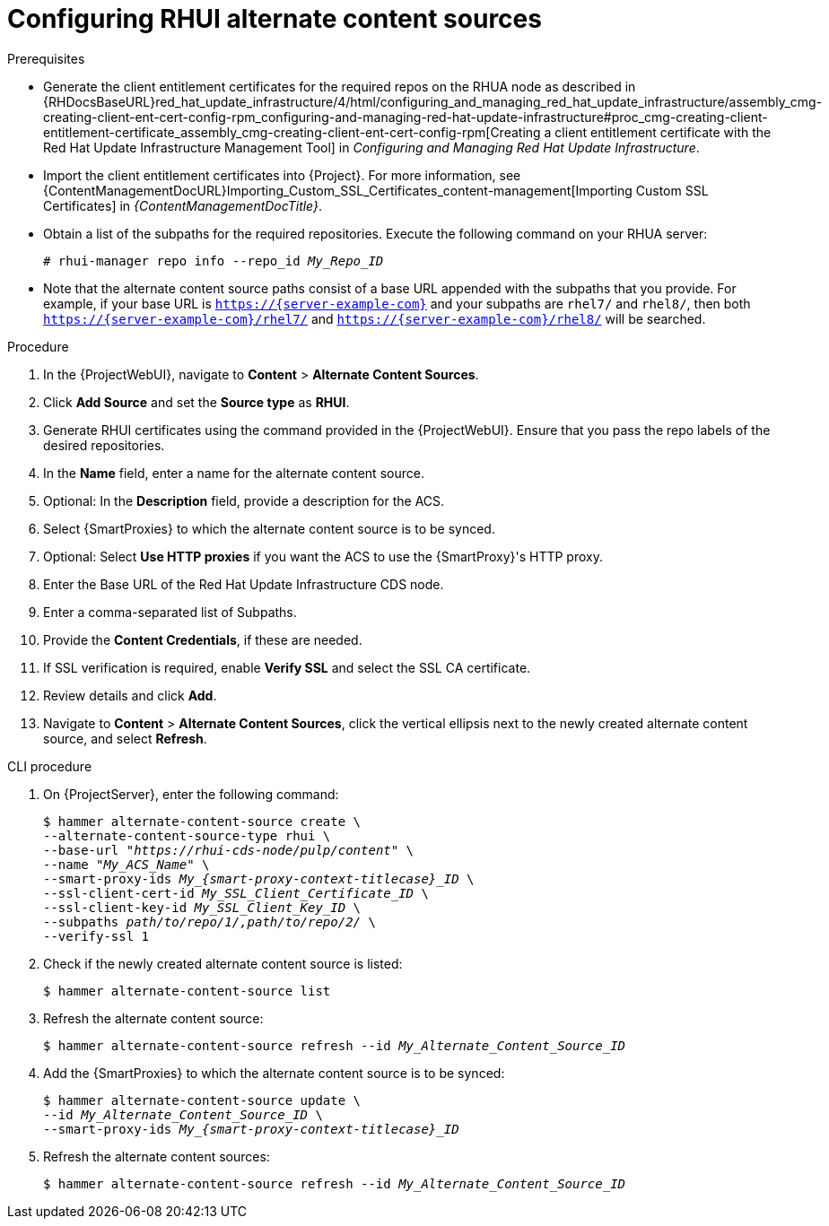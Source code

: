 [id="Configuring_RHUI_Alternate_Content_Sources_{context}"]
= Configuring RHUI alternate content sources

.Prerequisites
* Generate the client entitlement certificates for the required repos on the RHUA node as described in {RHDocsBaseURL}red_hat_update_infrastructure/4/html/configuring_and_managing_red_hat_update_infrastructure/assembly_cmg-creating-client-ent-cert-config-rpm_configuring-and-managing-red-hat-update-infrastructure#proc_cmg-creating-client-entitlement-certificate_assembly_cmg-creating-client-ent-cert-config-rpm[Creating a client entitlement certificate with the Red Hat Update Infrastructure Management Tool] in _Configuring and Managing Red Hat Update Infrastructure_.
* Import the client entitlement certificates into {Project}.
For more information, see {ContentManagementDocURL}Importing_Custom_SSL_Certificates_content-management[Importing Custom SSL Certificates] in _{ContentManagementDocTitle}_.
* Obtain a list of the subpaths for the required repositories.
Execute the following command on your RHUA server:
+
[options="nowrap" subs="+quotes,attributes"]
----
# rhui-manager repo info --repo_id _My_Repo_ID_
----
* Note that the alternate content source paths consist of a base URL appended with the subpaths that you provide.
For example, if your base URL is `https://{server-example-com}` and your subpaths are `rhel7/` and `rhel8/`, then both `https://{server-example-com}/rhel7/` and `https://{server-example-com}/rhel8/` will be searched.

.Procedure
. In the {ProjectWebUI}, navigate to *Content* > *Alternate Content Sources*.
. Click *Add Source* and set the *Source type* as *RHUI*.
. Generate RHUI certificates using the command provided in the {ProjectWebUI}.
Ensure that you pass the repo labels of the desired repositories.
. In the *Name* field, enter a name for the alternate content source.
. Optional: In the *Description* field, provide a description for the ACS.
. Select {SmartProxies} to which the alternate content source is to be synced.
. Optional: Select *Use HTTP proxies* if you want the ACS to use the {SmartProxy}'s HTTP proxy.
. Enter the Base URL of the Red Hat Update Infrastructure CDS node.
. Enter a comma-separated list of Subpaths.
. Provide the *Content Credentials*, if these are needed.
. If SSL verification is required, enable *Verify SSL* and select the SSL CA certificate.
. Review details and click *Add*.
. Navigate to *Content* > *Alternate Content Sources*, click the vertical ellipsis next to the newly created alternate content source, and select *Refresh*.

[id="cli-configuring-rhui-alternate-content-sources_{context}"]
.CLI procedure
. On {ProjectServer}, enter the following command:
+
[options="nowrap" subs="+quotes,attributes"]
----
$ hammer alternate-content-source create \
--alternate-content-source-type rhui \
--base-url "_https://rhui-cds-node/pulp/content_" \
--name "_My_ACS_Name_" \
--smart-proxy-ids __My_{smart-proxy-context-titlecase}_ID__ \
--ssl-client-cert-id _My_SSL_Client_Certificate_ID_ \
--ssl-client-key-id _My_SSL_Client_Key_ID_ \
--subpaths _path/to/repo/1/,path/to/repo/2/_ \
--verify-ssl 1
----
. Check if the newly created alternate content source is listed:
+
[options="nowrap" subs="+quotes,attributes"]
----
$ hammer alternate-content-source list
----
. Refresh the alternate content source:
+
[options="nowrap" subs="+quotes,attributes"]
----
$ hammer alternate-content-source refresh --id _My_Alternate_Content_Source_ID_
----
. Add the {SmartProxies} to which the alternate content source is to be synced:
+
[options="nowrap" subs="+quotes,attributes"]
----
$ hammer alternate-content-source update \
--id _My_Alternate_Content_Source_ID_ \
--smart-proxy-ids __My_{smart-proxy-context-titlecase}_ID__
----
. Refresh the alternate content sources:
+
[options="nowrap" subs="+quotes,attributes"]
----
$ hammer alternate-content-source refresh --id _My_Alternate_Content_Source_ID_
----
